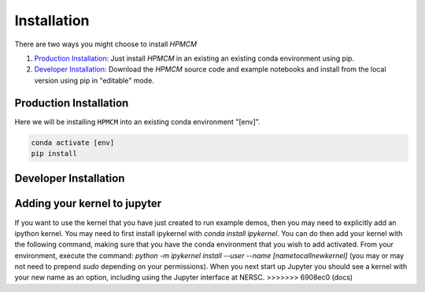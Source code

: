 ************
Installation
************


There are two ways you might choose to install `HPMCM`

1. `Production Installation`_: Just install `HPMCM` in an
   existing an existing conda environment using pip.
2. `Developer Installation`_: Download the `HPMCM` source
   code and example notebooks and install from the local version using
   pip in "editable" mode.



=======================	  
Production Installation
=======================   

Here we will be installing ``HPMCM`` into an existing conda environment "[env]".

.. code-block:: bash

    conda activate [env]
    pip install 	


======================	  
Developer Installation
======================   

.. tabs::

   .. group-tab:: General

      .. code-block:: bash

	  conda activate [env]
          git clone https://github.com/KIPAC/HPMCM.git
          cd HPMCM
          pip install -e .[dev]


   .. group-tab:: zsh (e.g., Mac M1+ default)

      .. code-block:: bash

	  conda activate [env]
          git clone https://github.com/KIPAC/HPMCM.git
          cd rail_pz_service
          pip install -e '.[dev]'


=============================
Adding your kernel to jupyter
=============================
If you want to use the kernel that you have just created to run example demos, then you may need to explicitly add an ipython kernel.  You may need to first install ipykernel with `conda install ipykernel`.  You can do then add your kernel with the following command, making sure that you have the conda environment that you wish to add activated.  From your environment, execute the command:
`python -m ipykernel install --user --name [nametocallnewkernel]`
(you may or may not need to prepend `sudo` depending on your permissions).  When you next start up Jupyter you should see a kernel with your new name as an option, including using the Jupyter interface at NERSC.
>>>>>>> 6908ec0 (docs)
